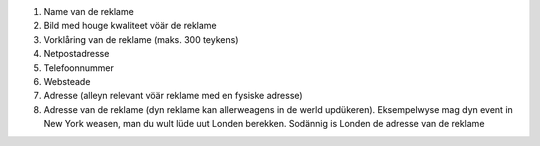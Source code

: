 #. Name van de reklame
#. Bild med houge kwaliteet vöär de reklame
#. Vorklåring van de reklame (maks. 300 teykens)
#. Netpostadresse
#. Telefoonnummer
#. Websteade
#. Adresse (alleyn relevant vöär reklame med en fysiske adresse)
#. Adresse van de reklame (dyn reklame kan allerweagens in de werld updükeren). Eksempelwyse mag dyn event in New York weasen, man du wult lüde uut Londen berekken. Sodännig is Londen de adresse van de reklame

